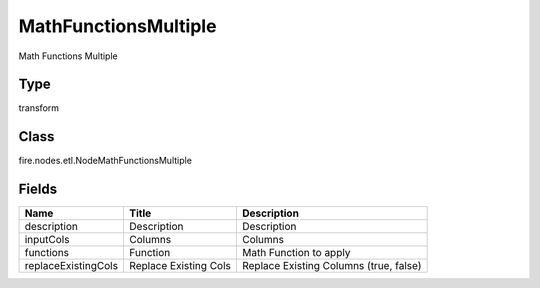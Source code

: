 
MathFunctionsMultiple
========== 

Math Functions Multiple

Type
---------- 

transform

Class
---------- 

fire.nodes.etl.NodeMathFunctionsMultiple

Fields
---------- 

+---------------------+-----------------------+----------------------------------------+
| Name                | Title                 | Description                            |
+=====================+=======================+========================================+
| description         | Description           | Description                            |
+---------------------+-----------------------+----------------------------------------+
| inputCols           | Columns               | Columns                                |
+---------------------+-----------------------+----------------------------------------+
| functions           | Function              | Math Function to apply                 |
+---------------------+-----------------------+----------------------------------------+
| replaceExistingCols | Replace Existing Cols | Replace Existing Columns (true, false) |
+---------------------+-----------------------+----------------------------------------+